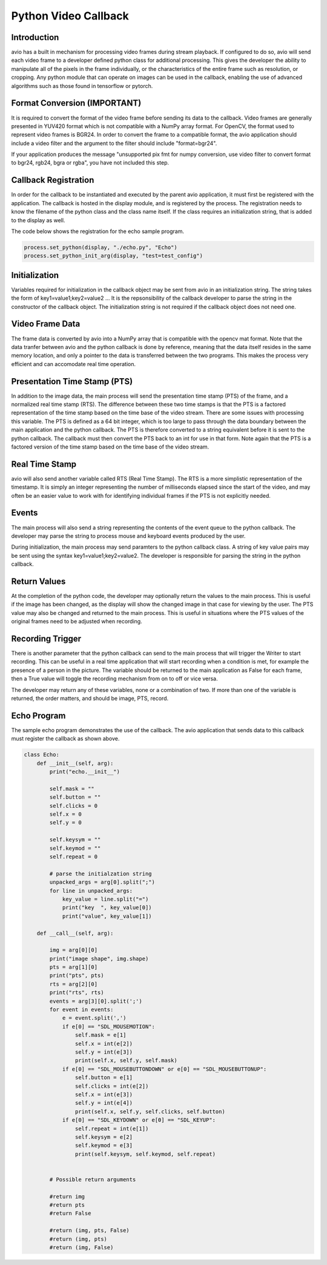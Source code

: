Python Video Callback
=====================

.. _python_video_callback:

Introduction
------------

avio has a built in mechanism for processing video frames during stream
playback.  If configured to do so, avio will send each video frame to a 
developer defined python class for additional processing.  This gives the 
developer the ability to manipulate all of the pixels in the frame 
individually, or the characteristics of the entire frame such as resolution, 
or cropping.  Any python module that can operate on images can be used in 
the callback, enabling the use of advanced algorithms such as those found in 
tensorflow or pytorch.

.. _format_conversion:

Format Conversion (IMPORTANT)
-----------------------------

It is required to convert the format of the video frame before sending its
data to the callback.  Video frames are generally presented in YUV420 format
which is not compatible with a NumPy array format.  For OpenCV, the format
used to represent video frames is BGR24.  In order to convert the frame to a
compatible format, the avio application should include a video filter and the
argument to the filter should include "format=bgr24".

If your application produces the message "unsupported pix fmt for numpy 
conversion, use video filter to convert format to bgr24, rgb24, bgra or rgba", 
you have not included this step.

.. _callback_registration:

Callback Registration
---------------------

In order for the callback to be instantiated and executed by the parent avio
application, it must first be registered with the application.  The callback
is hosted in the display module, and is registered by the process.  The 
registration needs to know the filename of the python class and the class name
itself.  If the class requires an initialization string, that is added to the
display as well.

The code below shows the registration for the echo sample program.

.. code-block:: python

    process.set_python(display, "./echo.py", "Echo")
    process.set_python_init_arg(display, "test=test_config")


.. _initialization_string:

Initialization
--------------

Variables required for initialization in the callback object may be sent from 
avio in an initialization string.  The string takes the form of
key1=value1;key2=value2 ...  It is the repsonsibility of the callback developer
to parse the string in the constructor of the callback object.  The initialization
string is not required if the callback object does not need one.

.. _video_frame_data:

Video Frame Data
----------------

The frame data is converted by avio into a NumPy array that is compatible with 
the opencv mat format.  Note that the data tranfer between avio and the python 
callback is done by reference, meaning that the data itself resides in the 
same memory location, and only a pointer to the data is transferred between the 
two programs.  This makes the process very efficient and can accomodate real 
time operation.

.. _presentation_time_stamp:

Presentation Time Stamp (PTS)
-----------------------------

In addition to the image data, the main process will send the presentation time 
stamp (PTS) of the frame, and a normalized real time stamp (RTS).  The difference 
between these two time stamps is that the PTS is a factored representation of the 
time stamp based on the time base of the video stream.  There are some issues with 
processing this variable.  The PTS is defined as a 64 bit integer, which is too 
large to pass through the data boundary between the main application and the python 
callback.  The PTS is therefore converted to a string equivalent before it is sent 
to the python callback.  The callback must then convert the PTS back to an int for 
use in that form.  Note again that the PTS is a factored version of the time stamp 
based on the time base of the video stream.

.. _real_time_stamp:

Real Time Stamp
---------------

avio will also send another variable called RTS (Real Time Stamp). The RTS is a more 
simplistic representation of the timestamp.  It is simply an integer representing the 
number of milliseconds elapsed since the start of the video, and may often be an easier 
value to work with for identifying individual frames if the PTS is not explicitly needed.

.. _events:

Events
------

The main process will also send a string representing the contents of the event 
queue to the python callback.  The developer may parse the string to process mouse 
and keyboard events produced by the user.

During initialization, the main process may send paramters to the python callback 
class. A string of key value pairs may be sent using the syntax key1=value1;key2=value2. 
The developer is responsible for parsing the string in the python callback.

.. _return_values:

Return Values
-------------

At the completion of the python code, the developer may optionally return the values 
to the main process.  This is useful if the image has been changed, as the display 
will show the changed image in that case for viewing by the user.  The PTS value may 
also be changed and returned to the main process.  This is useful in situations where 
the PTS values of the original frames need to be adjusted when recording.

.. _recording_trigger:

Recording Trigger
-----------------

There is another parameter that the python callback can send to the main process that 
will trigger the Writer to start recording.  This can be useful in a real time 
application that will start recording when a condition is met, for example the presence 
of a person in the picture.  The variable should be returned to the main application as 
False for each frame, then a True value will toggle the recording mechanism from on to 
off or vice versa.

The developer may return any of these variables, none or a combination of two.  If more
than one of the variable is returned, the order matters, and should be image, PTS, record.

.. _echo_program:

Echo Program
------------

The sample echo program demonstrates the use of the callback.  The avio application that 
sends data to this callback must register the callback as shown above.

.. code-block:: python

    class Echo:
        def __init__(self, arg):
            print("echo.__init__")

            self.mask = ""
            self.button = ""
            self.clicks = 0
            self.x = 0
            self.y = 0

            self.keysym = ""
            self.keymod = ""
            self.repeat = 0

            # parse the initialzation string
            unpacked_args = arg[0].split(";")
            for line in unpacked_args:
                key_value = line.split("=")
                print("key  ", key_value[0])
                print("value", key_value[1])

        def __call__(self, arg):

            img = arg[0][0]
            print("image shape", img.shape)
            pts = arg[1][0]
            print("pts", pts)
            rts = arg[2][0]
            print("rts", rts)
            events = arg[3][0].split(';')
            for event in events:
                e = event.split(',')
                if e[0] == "SDL_MOUSEMOTION":
                    self.mask = e[1]
                    self.x = int(e[2])
                    self.y = int(e[3])
                    print(self.x, self.y, self.mask)
                if e[0] == "SDL_MOUSEBUTTONDOWN" or e[0] == "SDL_MOUSEBUTTONUP":
                    self.button = e[1]
                    self.clicks = int(e[2])
                    self.x = int(e[3])
                    self.y = int(e[4])
                    print(self.x, self.y, self.clicks, self.button)
                if e[0] == "SDL_KEYDOWN" or e[0] == "SDL_KEYUP":
                    self.repeat = int(e[1])
                    self.keysym = e[2]
                    self.keymod = e[3]
                    print(self.keysym, self.keymod, self.repeat)
            

            # Possible return arguments

            #return img
            #return pts
            #return False

            #return (img, pts, False)
            #return (img, pts)
            #return (img, False)